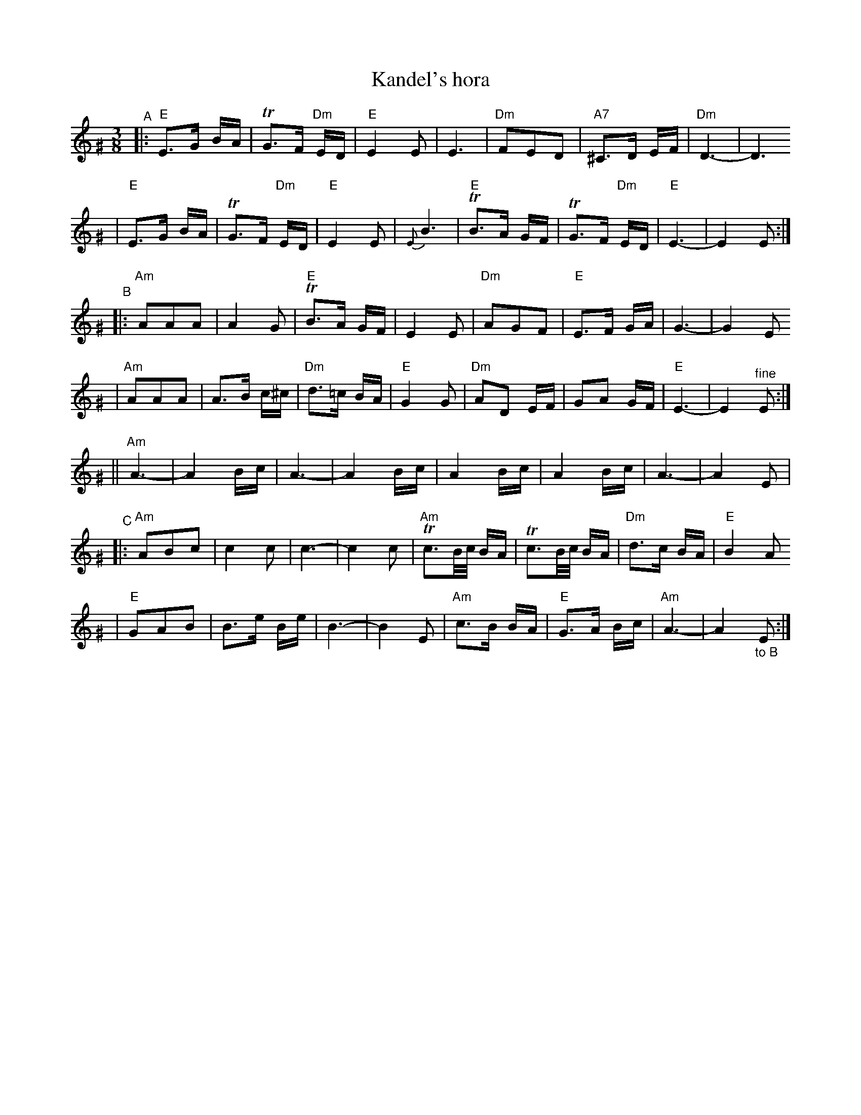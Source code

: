 X: 350
T: Kandel's hora
R: horra
M: 3/8
L: 1/16
%Q: 3/8=60
%P: Play ABCB
K: EPhr^G
%%MIDI gchord fzczcz
"^A"\
|: "E"E3G BA | TG3F "Dm"ED | "E"E4 E2 | E6 \
| "Dm"F2E2D2 | "A7"^C3D EF | "Dm"D6- | D6
| "E"E3G BA | TG3F "Dm"ED | "E"E4 E2 | {E}B6 \
| "E"TB3A GF | TG3F "Dm"ED | "E"E6- | E4 E2 :|
"^B"\
|: "Am"A2A2A2 | A4 G2 | "E"TB3A GF | E4 E2 \
| "Dm"A2G2F2 | "E"E3F GA | G6- | G4 E2
| "Am"A2A2A2 | A3B c^c | "Dm"d3=c BA | "E"G4 G2 \
| "Dm"A2D2 EF | G2A2 GF | "E"E6- | E4 "^fine"E2 :|
|| "Am"A6- | A4 Bc | A6- | A4 Bc \
| A4 Bc | A4 Bc | A6- | A4 E2 |
"^C"\
|: "Am"A2B2c2 | c4 c2 | c6- | c4 c2 \
| "Am"Tc3B/c/ BA | Tc3B/c/ BA | "Dm"d3c BA | "E"B4 A2
| "E"G2A2B2 | B3e Be | B6- | B4 E2 \
| "Am"c3B BA | "E"G3A Bc | "Am"A6- | A4 "_to B"E2 :|
